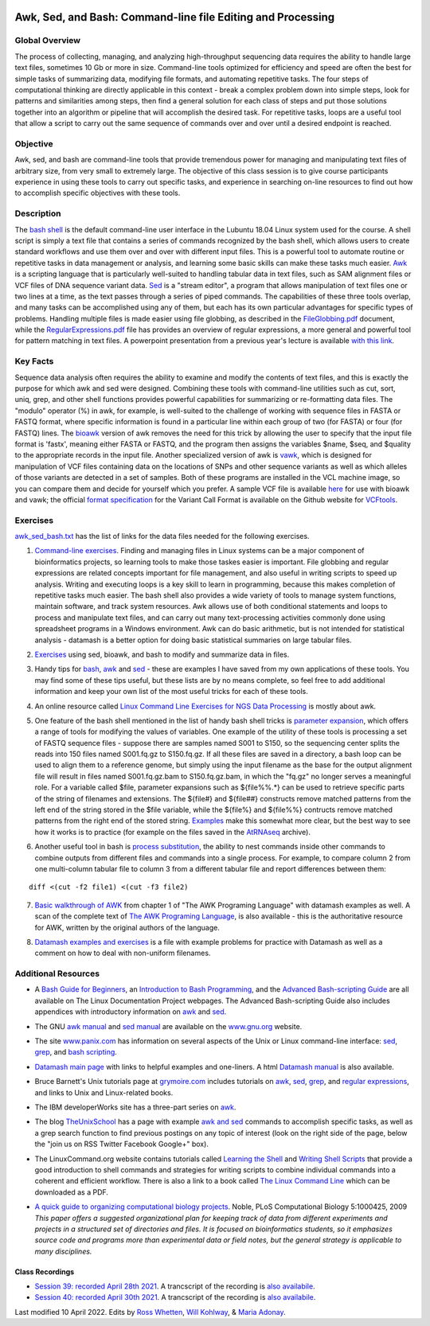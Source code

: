.. image:: /Images/NC_State.gif
   :target: http://www.ncsu.edu


.. role:: bash(code)
   :language: bash


Awk, Sed, and Bash: Command-line file Editing and Processing
============================================================



Global Overview
***************

The process of collecting, managing, and analyzing high-throughput sequencing data requires the ability to handle large text files, sometimes 10 Gb or more in size. Command-line tools optimized for efficiency and speed are often the best for simple tasks of summarizing data, modifying file formats, and automating repetitive tasks. The four steps of computational thinking are directly applicable in this context - break a complex problem down into simple steps, look for patterns and similarities among steps, then find a general solution for each class of steps and put those solutions together into an algorithm or pipeline that will accomplish the desired task. For repetitive tasks, loops are a useful tool that allow a script to carry out the same sequence of commands over and over until a desired endpoint is reached.


Objective
*********

Awk, sed, and bash are command-line tools that provide tremendous power for managing and manipulating text files of arbitrary size, from very small to extremely large. The objective of this class session is to give course participants experience in using these tools to carry out specific tasks, and experience in searching on-line resources to find out how to accomplish specific objectives with these tools. 



Description
***********

The `bash shell <http://cs.lmu.edu/~ray/notes/bash/>`_ is the default command-line user interface in the Lubuntu 18.04 Linux system used for the course. A shell script is simply a text file that contains a series of commands recognized by the bash shell, which allows users to create standard workflows and use them over and over with different input files. This is a powerful tool to automate routine or repetitive tasks in data management or analysis, and learning some basic skills can make these tasks much easier. `Awk <http://tldp.org/LDP/abs/html/awk.html>`_ is a scripting language that is particularly well-suited to handling tabular data in text files, such as SAM alignment files or VCF files of DNA sequence variant data. `Sed <http://tldp.org/LDP/abs/html/x23170.html>`_ is a "stream editor", a program that allows manipulation of text files one or two lines at a time, as the text passes through a series of piped commands. The capabilities of these three tools overlap, and many tasks can be accomplished using any of them, but each has its own particular advantages for specific types of problems. Handling multiple files is made easier using file globbing, as described in the `FileGlobbing.pdf <https://drive.google.com/open?id=1nvy5IynatYLkztRcRGomkWZkFEbwxS9b>`_ document, while the `RegularExpressions.pdf <https://drive.google.com/open?id=1m3OR0Wx5NAj6rbZ9F6dg3gSc56djIVL0>`_ file has provides an overview of regular expressions, a more general and powerful tool for pattern matching in text files. A powerpoint presentation from a previous year's lecture is available `with this link <https://drive.google.com/open?id=1csbwJ8Dc4j4VeTw2TT8aihHMe2aZJwe0>`_.




Key Facts
*********

Sequence data analysis often requires the ability to examine and modify the contents of text files, and this is exactly the purpose for which awk and sed were designed. Combining these tools with command-line utilities such as cut, sort, uniq, grep, and other shell functions provides powerful capabilities for summarizing or re-formatting data files. The "modulo" operator (%) in awk, for example, is well-suited to the challenge of working with sequence files in FASTA or FASTQ format, where specific information is found in a particular line within each group of two (for FASTA) or four (for FASTQ) lines. The `bioawk <https://github.com/lh3>`_ version of awk removes the need for this trick by allowing the user to specify that the input file format is 'fastx', meaning either FASTA or FASTQ, and the program then assigns the variables $name, $seq, and $quality to the appropriate records in the input file. Another specialized version of awk is `vawk <https://github.com/cc2qe/vawk>`_, which is designed for manipulation of VCF files containing data on the locations of SNPs and other sequence variants as well as which alleles of those variants are detected in a set of samples. Both of these programs are installed in the VCL machine image, so you can compare them and decide for yourself which you prefer. A sample VCF file is available `here <https://drive.google.com/open?id=1AwQK8LaUvFJwbl4UEvxfLYOpzuWMnNud>`_ for use with bioawk and vawk; the official `format specification <https://vcftools.github.io/specs.html>`_ for the Variant Call Format is available on the Github website for `VCFtools <https://vcftools.github.io/index.html>`_.



Exercises
*********

`awk_sed_bash.txt <https://drive.google.com/open?id=1hJQ0D844YDBrZz6XUhP3JsXyT-iE2vLS>`_ has the list of links for the data files needed for the following exercises.



1.	`Command-line exercises <https://docs.google.com/document/d/1ePSJp3p0TT7FXvvi4JhXlbGLCIds3pnhnQqfThebAzU>`_. Finding and managing files in Linux systems can be a major component of bioinformatics projects, so learning tools to make those taskes easier is important. File globbing and regular expressions are related concepts important for file management, and also useful in writing scripts to speed up analysis. Writing and executing loops is a key skill to learn in programming, because this makes completion of repetitive tasks much easier. The bash shell also provides a wide variety of tools to manage system functions, maintain software, and track system resources. Awk allows use of both conditional statements and loops to process and manipulate text files, and can carry out many text-processing activities commonly done using spreadsheet programs in a Windows environment. Awk can do basic arithmetic, but is not intended for statistical analysis - datamash is a better option for doing basic statistical summaries on large tabular files.

\

2.	`Exercises <https://docs.google.com/document/d/1KqHJmv8fx7csvDDolyrHpMZuzNVYWlWgx4XvS3YN9r8>`_ using sed, bioawk, and bash to  modify and summarize data in files.

\

3.	Handy tips for `bash <https://drive.google.com/open?id=14fm1hndRXcoXtuSQPD94bZrkP9HSXVKJ>`_, `awk <https://drive.google.com/open?id=1erhO5seRwopHXMDNPDbbQvehknuioMOo>`_ and `sed <https://drive.google.com/open?id=1onizOqB0JaUHZyhXEezmGUg0M3L6neDa>`_ - these are examples I have saved from my own applications of these tools. You may find some of these tips useful, but these lists are by no means complete, so feel free to add additional information and keep your own list of the most useful tricks for each of these tools.

\

4.	An online resource called `Linux Command Line Exercises for NGS Data Processing <http://userweb.eng.gla.ac.uk/umer.ijaz/bioinformatics/linux.html>`_ is mostly about awk.

\

5.	One feature of the bash shell mentioned in the list of handy bash shell tricks is `parameter expansion <http://mywiki.wooledge.org/BashGuide/Parameters#Parameter_Expansion>`_, which offers a range of tools for modifying the values of variables. One example of the utility of these tools is processing a set of FASTQ sequence files - suppose there are samples named S001 to S150, so the sequencing center splits the reads into 150 files named S001.fq.gz to S150.fq.gz. If all these files are saved in a directory, a bash loop can be used to align them to a reference genome, but simply using the input filename as the base for the output alignment file will result in files named S001.fq.gz.bam to S150.fq.gz.bam, in which the "fq.gz" no longer serves a meaningful role. For a variable called $file, parameter expansions such as ${file%%.*} can be used to retrieve specific parts of the string of filenames and extensions. The ${file#} and ${file##} constructs remove matched patterns from the left end of the string stored in the $file variable, while the ${file%} and ${file%%} contructs remove matched patterns from the right end of the stored string. `Examples <http://wiki.bash-hackers.org/syntax/pe>`_ make this somewhat more clear, but the best way to see how it works is to practice (for example on the files saved in the `AtRNAseq <https://drive.google.com/open?id=1_-cX7Scvp_e8zlN4glcD3-i2eJg5Tv71>`_ archive).

\

6.	Another useful tool in bash is `process substitution <http://tldp.org/LDP/abs/html/process-sub.html>`_, the ability to nest commands inside other commands to combine outputs from different files and commands into a single process.  For example, to compare column 2 from one multi-column tabular file to column 3 from a different tabular file and report differences between them: 

::


	diff <(cut -f2 file1) <(cut -f3 file2)


\

7.	`Basic walkthrough of AWK <https://drive.google.com/open?id=1xuWyJCFegjVfxNw5iz9PvecVliDdqjOZ>`_ from chapter 1 of "The AWK Programing Language" with datamash examples as well. A scan of the complete text of  `The AWK Programing Language <https://drive.google.com/open?id=1B9gz-XLbQBDkxIQdbJVCzWgy2H3UNlIP>`_, is also available - this is the authoritative resource for AWK, written by the original authors of the language.

\

8.	`Datamash examples and exercises <https://docs.google.com/document/d/1-v7G5ebJRKG7TA1RI5_I_XzOupQuF90jV1GAYsAZfIs>`_ is a  file with example problems for practice with Datamash as well as a comment on how to deal with non-uniform filenames. 

Additional Resources
********************

+	A `Bash Guide for Beginners <http://www.tldp.org/LDP/Bash-Beginners-Guide/html/>`_, an `Introduction to Bash Programming <http://tldp.org/HOWTO/Bash-Prog-Intro-HOWTO.html>`_, and the `Advanced Bash-scripting Guide <http://www.tldp.org/LDP/abs/html/>`_ are all available on The Linux Documentation Project webpages. The Advanced Bash-scripting Guide also includes appendices with introductory information on `awk <http://tldp.org/LDP/abs/html/awk.html>`_ and `sed <http://tldp.org/LDP/abs/html/x23006.html>`_.

\

+	The GNU `awk manual <https://www.gnu.org/software/gawk/manual/gawk.html#Getting-Started>`_ and `sed manual <https://www.gnu.org/software/sed/manual/sed.html>`_ are available on the `www.gnu.org <www.gnu.org>`_ website.

\

+	The site `www.panix.com <http://www.panix.com>`_ has information on several aspects of the Unix or Linux command-line interface: `sed <http://www.panix.com/~elflord/unix/sed.html>`_, `grep <http://www.panix.com/~elflord/unix/grep.html>`_, and `bash scripting <http://www.panix.com/~elflord/unix/bash-tute.html>`_.

\

+	`Datamash main page <https://www.gnu.org/software/datamash/>`_ with links to helpful examples and one-liners. A html `Datamash manual <https://www.gnu.org/software/datamash/manual/datamash.html>`_ is also available. 

\

+	Bruce Barnett's Unix tutorials page at `grymoire.com <http://www.grymoire.com/Unix/>`_ includes tutorials on `awk <http://www.grymoire.com/Unix/Awk.html>`_, `sed <http://www.grymoire.com/Unix/Sed.html>`_, `grep <http://www.grymoire.com/Unix/Grep.html>`_, and `regular expressions <http://www.grymoire.com/Unix/Regular.html>`_, and links to Unix and Linux-related books.

\

+	The IBM developerWorks site has a three-part series on `awk <https://www.ibm.com/developerworks/library/l-awk1/>`_.

\

+	The blog `TheUnixSchool <http://www.theunixschool.com/>`_ has a page with example `awk and sed <http://www.theunixschool.com/p/awk-sed.html>`_ commands to accomplish specific tasks, as well as a grep search function to find previous postings on any topic of interest (look on the right side of the page, below the "join us on RSS Twitter Facebook Google+" box).

\

+	The LinuxCommand.org website contains tutorials called `Learning the Shell <http://www.linuxcommand.org/lc3_learning_the_shell.php>`_ and `Writing Shell Scripts <http://www.linuxcommand.org/lc3_writing_shell_scripts.php>`_ that provide a good introduction to shell commands and strategies for writing scripts to combine individual commands into a coherent and efficient workflow. There is also a link to a book called `The Linux Command Line <http://www.linuxcommand.org/tlcl.php>`_ which can be downloaded as a PDF.

\

+	`A quick guide to organizing computational biology projects <http://journals.plos.org/ploscompbiol/article?id=10.1371/journal.pcbi.1000424>`_. Noble, PLoS Computational Biology 5:1000425, 2009 *This paper offers a suggested organizational plan for keeping track of data from different experiments and projects in a structured set of directories and files. It is focused on bioinformatics students, so it emphasizes source code and programs more than experimental data or field notes, but the general strategy is applicable to many disciplines.*


Class Recordings
----------------

+   `Session 39: recorded April 28th 2021 <https://drive.google.com/file/d/1TKLnrT5nYzSFqX5CZV5KluxjSS7ccKWT/view?usp=sharing>`_. A trancscript of the recording is `also availabile <https://drive.google.com/file/d/1W5O5z2s1EOYedQMw9t0BSVdDOMUFfh3q/view?usp=sharing>`_.
+   `Session 40: recorded April 30th 2021 <https://drive.google.com/file/d/1CbTTFLz9kBLJUvmVSLnaTO7bBWVlg7Pz/view?usp=sharing>`_. A trancscript of the recording is `also availabile <https://drive.google.com/file/d/1T0PQjeyL3eQlPjRe3YcpV653xIy9GWrW/view?usp=sharing>`_.



Last modified 10 April 2022.
Edits by `Ross Whetten <https://github.com/rwhetten>`_, `Will Kohlway <https://github.com/wkohlway>`_, & `Maria Adonay <https://github.com/amalgamaria>`_.

